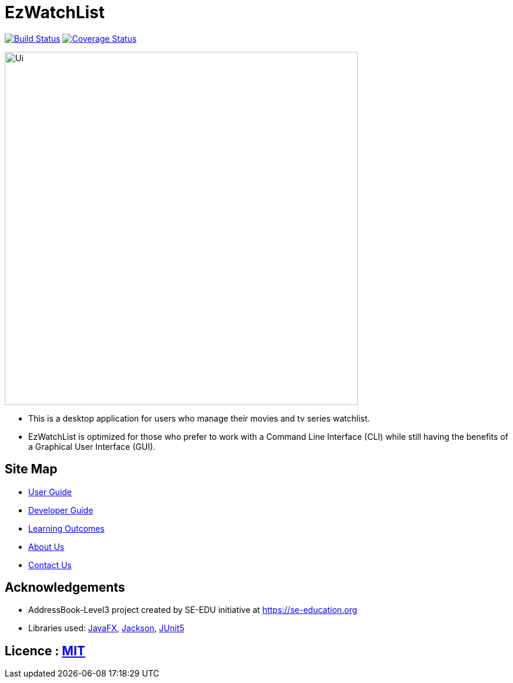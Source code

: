 = EzWatchList
ifdef::env-github,env-browser[:relfileprefix: docs/]

:imagesDir: /docs/images
https://travis-ci.org/AY1920S1-CS2103T-F13-4/main[image:https://travis-ci.org/AY1920S1-CS2103T-F13-4/main.svg?branch=master[Build Status]]
https://coveralls.io/github/AY1920S1-CS2103T-F13-4/main?branch=master[image:https://coveralls.io/repos/github/AY1920S1-CS2103T-F13-4/main/badge.svg?branch=master[Coverage Status]]

ifndef::env-github[]
image::Ui.png[width="600"]
endif::[]

* This is a desktop application for users who manage their movies and tv series watchlist.
* EzWatchList is optimized for those who prefer to work with a Command Line Interface (CLI) while still having the benefits of a Graphical User Interface (GUI).

== Site Map

* <<docs/UserGuide#, User Guide>>
* <<docs/DeveloperGuide#, Developer Guide>>
* <<docs/LearningOutcomes#, Learning Outcomes>>
* <<docs/AboutUs#, About Us>>
* <<docs/ContactUs#, Contact Us>>

== Acknowledgements
* AddressBook-Level3 project created by SE-EDU initiative at https://se-education.org
* Libraries used: https://openjfx.io/[JavaFX], https://github.com/FasterXML/jackson[Jackson], https://github.com/junit-team/junit5[JUnit5]

== Licence : link:LICENSE[MIT]
